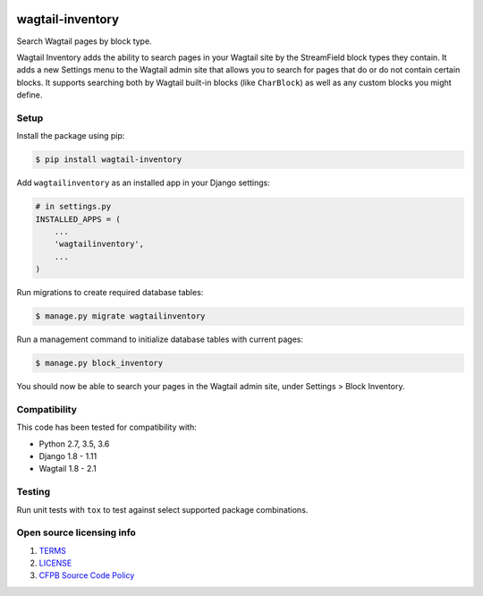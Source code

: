 .. image:: https://travis-ci.org/cfpb/wagtail-inventory.svg?branch=master
  :alt: Build Status
  :target: https://travis-ci.org/cfpb/wagtail-inventory

wagtail-inventory
=================

Search Wagtail pages by block type.

Wagtail Inventory adds the ability to search pages in your Wagtail site by the StreamField block types they contain. It adds a new Settings menu to the Wagtail admin site that allows you to search for pages that do or do not contain certain blocks. It supports searching both by Wagtail built-in blocks (like ``CharBlock``) as well as any custom blocks you might define.

Setup
-----

Install the package using pip:

.. code-block:: bash

  $ pip install wagtail-inventory
 
Add ``wagtailinventory`` as an installed app in your Django settings:

.. code-block:: python

  # in settings.py
  INSTALLED_APPS = (
      ...
      'wagtailinventory',
      ...
  )

Run migrations to create required database tables:

.. code-block:: bash

  $ manage.py migrate wagtailinventory

Run a management command to initialize database tables with current pages:

.. code-block:: bash

  $ manage.py block_inventory

You should now be able to search your pages in the Wagtail admin site, under Settings > Block Inventory.

Compatibility
-------------

This code has been tested for compatibility with:

* Python 2.7, 3.5, 3.6
* Django 1.8 - 1.11
* Wagtail 1.8 - 2.1

Testing
-------

Run unit tests with ``tox`` to test against select supported package combinations.

Open source licensing info
--------------------------

#. `TERMS <https://github.com/cfpb/wagtail-inventory/blob/master/TERMS.md>`_
#. `LICENSE <https://github.com/cfpb/wagtail-inventory/blob/master/LICENSE>`_
#. `CFPB Source Code Policy <https://github.com/cfpb/source-code-policy>`_
